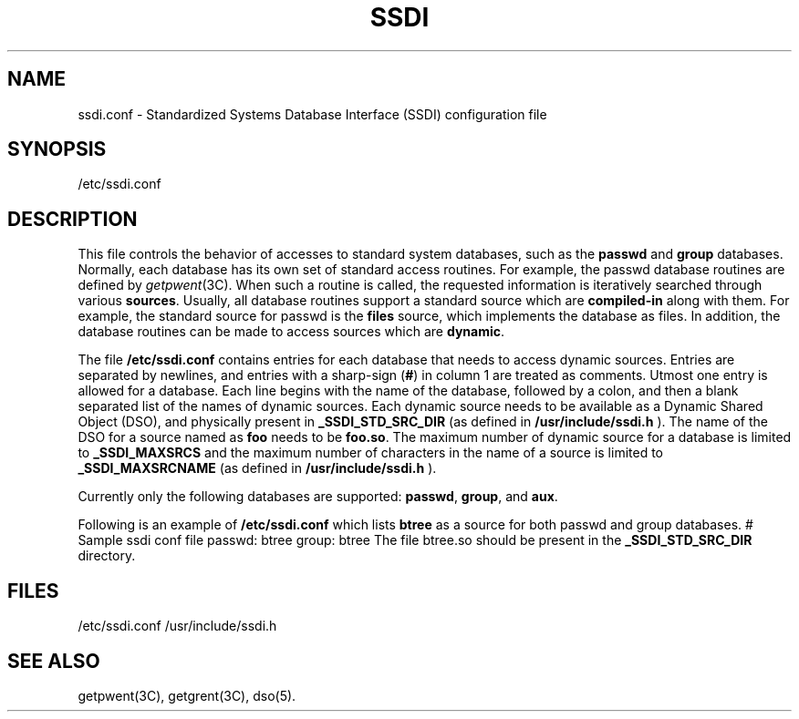 '\"macro stdmacro
.TH SSDI 4
.SH NAME
ssdi.conf \- Standardized Systems Database Interface (SSDI) configuration file
.SH SYNOPSIS
/etc/ssdi.conf
.SH DESCRIPTION
This file controls the behavior of accesses to standard system databases,
such as the \f3passwd\fP and \f3group\fP databases. Normally, each
database has its own set of standard access routines. For example,
the passwd database routines are defined by \f2getpwent\f1(3C).
When such a routine is called, the requested information is iteratively
searched through various \f3sources\fP. Usually, all database routines
support a standard source which are \f3compiled-in\fP along with them.
For example, the standard source for passwd is the \f3files\fP source,
which implements the database as files.  In addition, the database
routines can be made to access sources which are \f3dynamic\fP.

The file
.B /etc/ssdi.conf
contains entries for each database that needs to access dynamic sources.
Entries are separated by newlines, and entries with a sharp-sign (\f3#\fP)
in column 1 are treated as comments.
Utmost one entry is allowed for a database. 
Each line begins with the name of the database, followed by a colon,
and then a blank separated list of the names of dynamic sources.
Each dynamic source needs to be available as a Dynamic Shared Object (DSO),
and physically present in \f3_SSDI_STD_SRC_DIR\fP (as defined in
.B /usr/include/ssdi.h
). The name of the DSO for a source named as \f3foo\fP needs to be \f3foo.so\fP.
The maximum number of  dynamic source for a database is limited
to \f3_SSDI_MAXSRCS\fP and the maximum number of characters in the name of
a source is limited to \f3_SSDI_MAXSRCNAME\fP (as defined in 
.B /usr/include/ssdi.h
).

Currently only the following databases are supported:
\f3passwd\fP, \f3group\fP, and \f3aux\fP.

Following is an example of
.B /etc/ssdi.conf
which lists \f3btree\fP as a source for both passwd and group databases.
.Ex
# Sample ssdi conf file
passwd: btree
group: btree
.Ee
The file btree.so should be present in the \f3_SSDI_STD_SRC_DIR\fP directory.

.SH FILES
/etc/ssdi.conf
/usr/include/ssdi.h
.SH SEE ALSO
getpwent(3C), getgrent(3C), dso(5).
